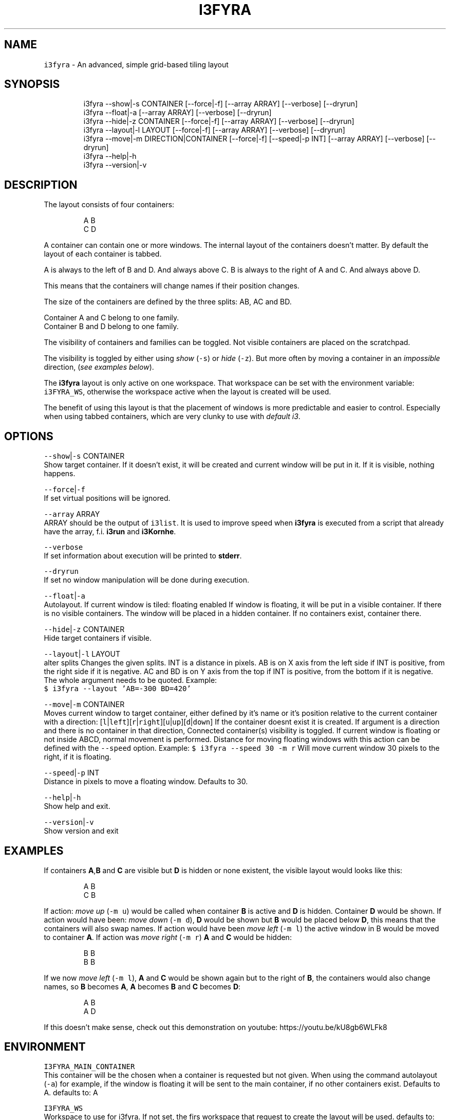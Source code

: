 .nh
.TH I3FYRA 1 2020\-08\-11 Linux "User Manuals"
.SH NAME
.PP
\fB\fCi3fyra\fR \- An advanced, simple grid\-based tiling
layout

.SH SYNOPSIS
.PP
.RS

.nf
i3fyra \-\-show|\-s CONTAINER [\-\-force|\-f] [\-\-array ARRAY] [\-\-verbose] [\-\-dryrun]
i3fyra \-\-float|\-a [\-\-array ARRAY] [\-\-verbose] [\-\-dryrun]
i3fyra \-\-hide|\-z CONTAINER [\-\-force|\-f] [\-\-array ARRAY] [\-\-verbose] [\-\-dryrun]
i3fyra \-\-layout|\-l LAYOUT [\-\-force|\-f] [\-\-array ARRAY] [\-\-verbose] [\-\-dryrun]
i3fyra \-\-move|\-m DIRECTION|CONTAINER [\-\-force|\-f] [\-\-speed|\-p INT] [\-\-array ARRAY] [\-\-verbose] [\-\-dryrun]
i3fyra \-\-help|\-h
i3fyra \-\-version|\-v

.fi
.RE

.SH DESCRIPTION
.PP
The layout consists of four containers:

.PP
.RS

.nf
  A B
  C D

.fi
.RE

.PP
A container can contain one or more windows. The
internal layout of the containers doesn't matter.
By default the layout of each container is tabbed.

.PP
A is always to the left of B and D. And always
above C. B is always to the right of A and C. And
always above D.

.PP
This means that the containers will change names
if their position changes.

.PP
The size of the containers are defined by the
three splits: AB, AC and BD.

.PP
Container A and C belong to one family.
.br
Container B and D belong to one family.

.PP
The visibility of containers and families can be
toggled. Not visible containers are placed on the
scratchpad.

.PP
The visibility is toggled by either using \fIshow\fP
(\fB\fC\-s\fR) or \fIhide\fP (\fB\fC\-z\fR). But more often by moving
a container in an \fIimpossible\fP direction, (\fIsee
examples below\fP).

.PP
The \fBi3fyra\fP layout is only active on one
workspace. That workspace can be set with the
environment variable: \fB\fCi3FYRA\_WS\fR, otherwise the
workspace active when the layout is created will
be used.

.PP
The benefit of using this layout is that the
placement of windows is more predictable and
easier to control. Especially when using tabbed
containers, which are very clunky to use with
\fIdefault i3\fP\&.

.SH OPTIONS
.PP
\fB\fC\-\-show\fR|\fB\fC\-s\fR CONTAINER
.br
Show target container. If it doesn't exist, it
will be created and current window will be put in
it. If it is visible, nothing happens.

.PP
\fB\fC\-\-force\fR|\fB\fC\-f\fR
.br
If set virtual positions will be ignored.

.PP
\fB\fC\-\-array\fR ARRAY
.br
ARRAY should be the output of \fB\fCi3list\fR\&. It is
used to improve speed when \fBi3fyra\fP is executed
from a script that already have the array, f.i.
\fBi3run\fP and \fBi3Kornhe\fP\&.

.PP
\fB\fC\-\-verbose\fR
.br
If set information about execution will be
printed to \fBstderr\fP\&.

.PP
\fB\fC\-\-dryrun\fR
.br
If set no window manipulation will be done during
execution.

.PP
\fB\fC\-\-float\fR|\fB\fC\-a\fR
.br
Autolayout. If current window is tiled: floating
enabled If window is floating, it will be put in a
visible container. If there is no visible
containers. The window will be placed in a hidden
container. If no containers exist, container
'A'will be created and the window will be put
there.

.PP
\fB\fC\-\-hide\fR|\fB\fC\-z\fR CONTAINER
.br
Hide target containers if visible.

.PP
\fB\fC\-\-layout\fR|\fB\fC\-l\fR LAYOUT
.br
alter splits Changes the given splits. INT is a
distance in pixels. AB is on X axis from the left
side if INT is positive, from the right side if it
is negative. AC and BD is on Y axis from the top
if INT is positive, from the bottom if it is
negative. The whole argument needs to be quoted.
Example:
.br
\fB\fC$ i3fyra \-\-layout 'AB=\-300 BD=420'\fR

.PP
\fB\fC\-\-move\fR|\fB\fC\-m\fR CONTAINER
.br
Moves current window to target container, either
defined by it's name or it's position relative to
the current container with a direction:
[\fB\fCl\fR|\fB\fCleft\fR][\fB\fCr\fR|\fB\fCright\fR][\fB\fCu\fR|\fB\fCup\fR][\fB\fCd\fR|\fB\fCdown\fR] If
the container doesnt exist it is created. If
argument is a direction and there is no container
in that direction, Connected container(s)
visibility is toggled. If current window is
floating or not inside ABCD, normal movement is
performed. Distance for moving floating windows
with this action can be defined with the \fB\fC\-\-speed\fR
option. Example: \fB\fC$ i3fyra \-\-speed 30 \-m r\fR Will
move current window 30 pixels to the right, if it
is floating.

.PP
\fB\fC\-\-speed\fR|\fB\fC\-p\fR INT
.br
Distance in pixels to move a floating window.
Defaults to 30.

.PP
\fB\fC\-\-help\fR|\fB\fC\-h\fR
.br
Show help and exit.

.PP
\fB\fC\-\-version\fR|\fB\fC\-v\fR
.br
Show version and exit

.SH EXAMPLES
.PP
If containers \fBA\fP,\fBB\fP and \fBC\fP are visible
but \fBD\fP is hidden or none existent, the visible
layout would looks like this:

.PP
.RS

.nf
  A B
  C B

.fi
.RE

.PP
If action: \fImove up\fP (\fB\fC\-m u\fR) would be called
when container \fBB\fP is active and \fBD\fP is
hidden. Container \fBD\fP would be shown. If action
would have been: \fImove down\fP (\fB\fC\-m d\fR), \fBD\fP would
be shown but \fBB\fP would be placed below \fBD\fP,
this means that the containers will also swap
names. If action would have been \fImove left\fP (\fB\fC\-m
l\fR) the active window in B would be moved to
container \fBA\fP\&. If action was \fImove right\fP (\fB\fC\-m
r\fR) \fBA\fP and \fBC\fP would be hidden:

.PP
.RS

.nf
  B B
  B B

.fi
.RE

.PP
If we now \fImove left\fP (\fB\fC\-m l\fR), \fBA\fP and \fBC\fP
would be shown again but to the right of \fBB\fP,
the containers would also change names, so \fBB\fP
becomes \fBA\fP, \fBA\fP becomes \fBB\fP and \fBC\fP
becomes \fBD\fP:

.PP
.RS

.nf
  A B
  A D

.fi
.RE

.PP
If this doesn't make sense, check out this
demonstration on youtube:
https://youtu.be/kU8gb6WLFk8

.SH ENVIRONMENT
.PP
\fB\fCI3FYRA\_MAIN\_CONTAINER\fR
.br
This container will be the chosen when a
container is requested but not given. When using
the command autolayout (\fB\fC\-a\fR) for example, if the
window is floating it will be sent to the main
container, if no other containers exist. Defaults
to A. defaults to: A

.PP
\fB\fCI3FYRA\_WS\fR
.br
Workspace to use for i3fyra. If not set, the firs
workspace that request to create the layout will
be used. defaults to:

.PP
\fB\fCI3FYRA\_ORIENTATION\fR
.br
If set to \fB\fCvertical\fR main split will be \fB\fCAC\fR and
families will be \fB\fCAB\fR and \fB\fCCD\fR\&. Otherwise main
split will be \fB\fCAB\fR and families will be \fB\fCAC\fR and
\fB\fCBD\fR\&. defaults to: horizontal

.SH DEPENDENCIES
.PP
\fB\fCbash\fR \fB\fCgawk\fR \fB\fCi3\fR \fB\fCi3list\fR \fB\fCi3gw\fR \fB\fCi3var\fR
\fB\fCi3viswiz\fR

.PP
budRich https://github.com/budlabs/i3ass
\[la]https://github.com/budlabs/i3ass\[ra]

.SH SEE ALSO
.PP
i3(1), i3list(1), i3viswiz(1),

